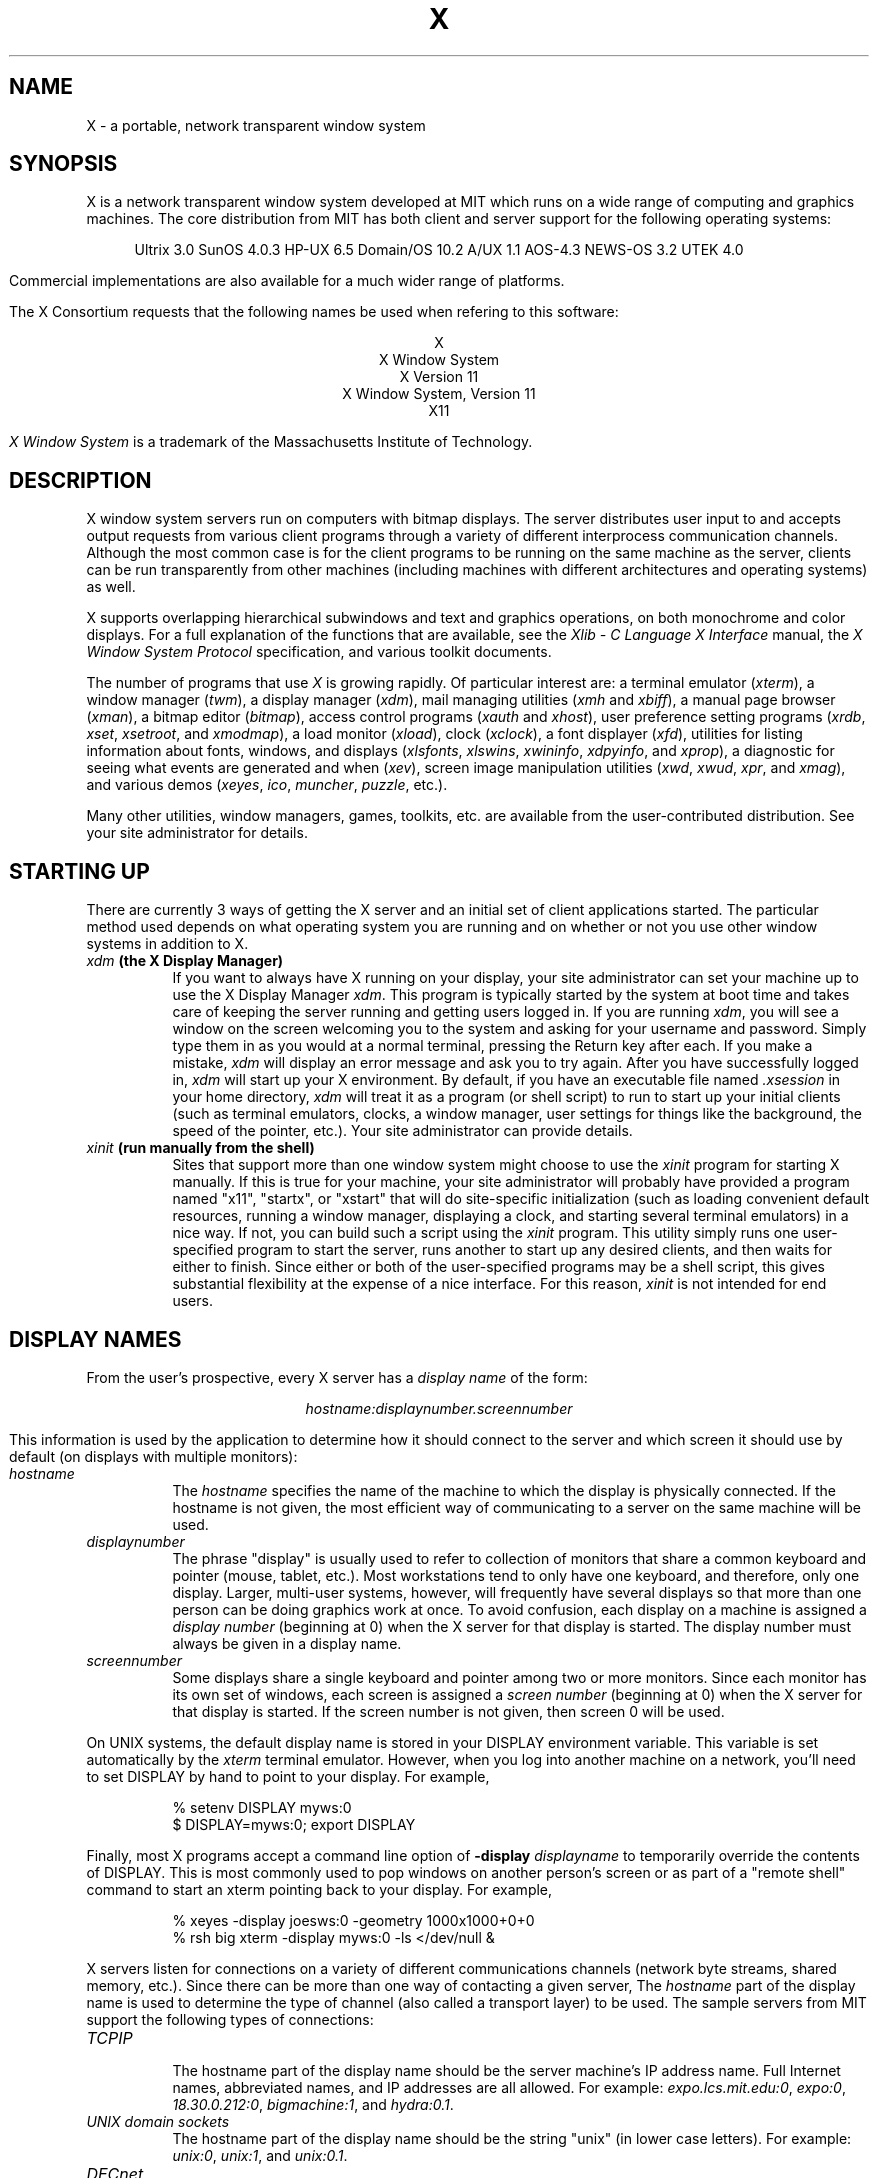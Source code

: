 .TH X 1 "26 October 1988"  "X Version 11"
.SH NAME
X - a portable, network transparent window system
.SH SYNOPSIS
.PP
X is a network transparent window system developed at MIT which runs on a wide
range of computing and graphics machines.  The core distribution from MIT
has both client and server support for the following operating systems:
.sp
.ce 8
Ultrix 3.0
SunOS 4.0.3
HP-UX 6.5
Domain/OS 10.2
A/UX 1.1
AOS-4.3
NEWS-OS 3.2
UTEK 4.0
.sp
Commercial implementations are also available for a much wider range
of platforms.
.PP
The X Consortium requests that the following names be used when
refering to this software:
.sp
.ce 5
X
.br
X Window System
.br
X Version 11
.br
X Window System, Version 11
.br
X11
.PP
.I "X Window System"
is a trademark of the Massachusetts Institute of Technology.
.SH DESCRIPTION
X window system servers run on computers with bitmap displays.
The server distributes user input to and accepts output requests from various
client programs through a variety of different interprocess
communication channels.  Although the most common case is for the client
programs to be
running on the same machine as the server, clients can be run transparently
from other machines (including machines with different architectures and
operating systems) as well.
.PP
X supports overlapping hierarchical subwindows and text and
graphics operations, on both monochrome and color
displays.
For a full explanation of the functions that are available, see
the \fIXlib - C Language X Interface\fP manual, 
the \fIX Window System Protocol\fP specification,
and various toolkit documents.
.PP
The number of programs that use \fIX\fP is growing rapidly.  Of particular
interest are:
a terminal emulator (\fIxterm\fP),
a window manager (\fItwm\fP), 
a display manager (\fIxdm\fP),
mail managing utilities (\fIxmh\fP and \fIxbiff\fP),
a manual page browser (\fIxman\fP),
a bitmap editor (\fIbitmap\fP),
access control programs (\fIxauth\fP and \fIxhost\fP),
user preference setting programs (\fIxrdb\fP, \fIxset\fP, \fIxsetroot\fP,
and \fIxmodmap\fP),
a load monitor (\fIxload\fP), clock (\fIxclock\fP),
a font displayer (\fIxfd\fP),
utilities for listing information about fonts, windows, and displays
(\fIxlsfonts\fP, \fIxlswins\fP, \fIxwininfo\fP, \fIxdpyinfo\fP, 
and \fIxprop\fP),
a diagnostic for seeing what events are generated and when (\fIxev\fP),
screen image manipulation utilities (\fIxwd\fP, \fIxwud\fP, \fIxpr\fP, 
and \fIxmag\fP),
and various demos (\fIxeyes\fP, \fIico\fP, \fImuncher\fP, \fIpuzzle\fP, etc.).
.PP
Many other utilities, window managers, games, toolkits, etc. are available
from the user-contributed distribution.  See your site administrator for
details.
.SH STARTING UP
.PP 
There are currently 3 ways of getting the X server and an initial set of
client applications started.  The particular method used depends on what
operating system you are running and on whether or not you use other window
systems in addition to X.
.TP 8
.B "\fIxdm\fP (the X Display Manager)"
If you want to always have X running on your display, your site administrator
can set your machine up to use the X Display Manager \fIxdm\fP.  This program
is typically started by the system at boot time and takes care of keeping the
server running and getting users logged in.  If you are running
\fIxdm\fP, you will see a window on the screen welcoming you to the system and
asking for your username and password.  Simply type them in as you would at
a normal terminal, pressing the Return key after each.  If you make a mistake,
\fIxdm\fP will display an error message and ask you to try again.  After you
have successfully logged in, \fIxdm\fP will start up your X environment.  By
default, if you have an executable file named \fI.xsession\fP in your
home directory,
\fIxdm\fP will treat it as a program (or shell script) to run to start up 
your initial clients (such as terminal emulators, clocks, a window manager,
user settings for things like the background, the speed of the pointer, etc.).
Your site administrator can provide details.
.TP 8
.B "\fIxinit\fP (run manually from the shell)"
Sites that support more than one window system might choose to use the
\fIxinit\fP program for starting X manually.  If this is true for your 
machine, your site administrator will probably have provided a program 
named "x11", "startx", or "xstart" that will do site-specific initialization
(such as loading convenient default resources, running a window manager, 
displaying a clock, and starting several terminal emulators) in a nice
way.  If not, you can build such a script using the \fIxinit\fP program.
This utility simply runs one user-specified program to start the server,
runs another to start up any desired clients, and then waits for either to
finish.  Since either or both of the user-specified programs may be a shell 
script, this gives substantial flexibility at the expense of a
nice interface.  For this reason, \fIxinit\fP is not intended for end users.
.SH "DISPLAY NAMES"
.PP
From the user's prospective, every X server has a \fIdisplay name\fP of the
form:
.sp
.ce 1
\fIhostname:displaynumber.screennumber\fP
.sp
This information is used by the application to determine how it should
connect to the server and which screen it should use by default
(on displays with multiple monitors):
.TP 8
.I hostname
The \fIhostname\fP specifies the name of the machine to which the display is
physically connected.  If the hostname is not given, the most efficient way of 
communicating to a server on the same machine will be used.
.TP 8
.I displaynumber
The phrase "display" is usually used to refer to collection of monitors that
share a common keyboard and pointer (mouse, tablet, etc.).  Most workstations
tend to only have one keyboard, and therefore, only one display.  Larger, 
multi-user
systems, however, will frequently have several displays so that more than
one person can be doing graphics work at once.  To avoid confusion, each
display on a machine is assigned a \fIdisplay number\fP (beginning at 0)
when the X server for that display is started.  The display number must always
be given in a display name.
.TP 8
.I screennumber
Some displays share a single keyboard and pointer among two or more monitors.
Since each monitor has its own set of windows, each screen is assigned a
\fIscreen number\fP (beginning at 0) when the X server for that display is
started.  If the screen number is not given, then screen 0 will be used.
.PP
On UNIX systems, the default display name is stored 
in your DISPLAY environment variable.  This variable is set automatically
by the \fIxterm\fP terminal emulator.  However, when you log into another
machine on a network, you'll need to set DISPLAY by hand to point to your
display.  For example,
.sp
.in +8
.nf
% setenv DISPLAY myws:0
$ DISPLAY=myws:0; export DISPLAY
.fi
.in -8
.PP
Finally, most X programs accept a command line option of 
\fB-display \fIdisplayname\fR to temporarily override the contents of
DISPLAY.  This is most commonly used to pop windows on another person's
screen or as part of a "remote shell" command to start an xterm pointing back 
to your display.  For example,
.sp
.in +8
.nf
% xeyes -display joesws:0 -geometry 1000x1000+0+0
% rsh big xterm -display myws:0 -ls </dev/null &
.fi
.in -8
.PP
X servers listen for connections on a variety of different 
communications channels (network byte streams, shared memory, etc.).
Since there can be more than one way of contacting a given server,
The \fIhostname\fP part of the display name is used to determine the
type of channel 
(also called a transport layer) to be used.  The sample servers from MIT
support the following types of connections:
.TP 8
.I TCP\/IP
.br
The hostname part of the display name should be the server machine's
IP address name.  Full Internet names, abbreviated names, and IP addresses
are all allowed.  For example:  \fIexpo.lcs.mit.edu:0\fP, \fIexpo:0\fP,
\fI18.30.0.212:0\fP, \fIbigmachine:1\fP, and \fIhydra:0.1\fP.
.TP 8
.I "UNIX domain sockets"
.br
The hostname part of the display name should be the string "unix" (in lower
case letters).  For example:  \fIunix:0\fP, \fIunix:1\fP, and \fIunix:0.1\fP.
.TP 8
.I DECnet
.br
The hostname part of the display name should be the server machine's 
nodename followed by two colons instead of one.
For example:  \fImyws::0\fP, \fIbig::1\fP, and \fIhydra::0.1\fP.
.PP
.SH "ACCESS CONTROL"
The sample server provides two types of access control:  an authorization
protocol which provides a list of "magic cookies" clients can send to
request access, and a list of hosts from which connections are always
accepted.  \fIXdm\fP initializes the server magic cookie list, and also places
them in a file accessable to the user.  Normally, the list of hosts from
which connections are always accepted is empty.  When you add entries to
this list (with \fIxhost\fP), the server no longer performs any
authentication on connections from those machines.  Be careful with this.
.PP
The file for authorization which both \fIxdm\fP and \fIXlib\fP use is
specified either with the environment variable \fBXAUTHORITY\fP or in the home
directory with the name \fB.Xauthority\fP.  \fIXdm\fP prefers
\fB$HOME/.Xauthority\fP and will create it or merge in authorization records
if it already exists.
.PP
To manage a collection of authorization files containing a collection of
authorization records use \fIxauth\fP.  This program allows you to extract
records and insert them into other files.  Using this, you can send
authorization to remote machines when you login.  As the files are
machine-independent, you can also simply copy the files or use NFS to share
them.
.PP
.SH "GEOMETRY SPECIFICATIONS"
One of the advantages of using window systems instead of
hardwired terminals is that 
applications don't have to be restricted to a particular size or location
on the screen.
Although the layout of windows on a display is controlled
by the window manager that the user is running (described below), 
most X programs accept
a command line argument of the form \fB-geometry \fIWIDTHxHEIGHT+XOFF+YOFF\fR
(where \fIWIDTH\fP, \fIHEIGHT\fP, \fIXOFF\fP, and \fIYOFF\fP are numbers)
for specifying a prefered size and location for this application's main
window.
.PP
The \fIWIDTH\fP and \fIHEIGHT\fP parts of the geometry specification are
usually measured in either pixels or characters, depending on the application.
The \fIXOFF\fP and \fIYOFF\fP parts are measured in pixels and are used to
specify the distance of the window from the left or right and top and bottom
edges of the screen, respectively.  Both types of offsets are measured from the
indicated edge of the screen to the corresponding edge of the window.  The X
offset may be specified in the following ways:
.TP 8
.I +XOFF
The left edge of the window is to be placed \fIXOFF\fP pixels in from the
left edge of the screen (i.e. the X coordinate of the window's origin will be 
\fIXOFF\fP).  \fIXOFF\fP may be negative, in which case the window's left edge 
will be off the screen.
.TP 8
.I -XOFF
The right edge of the window is to be placed \fIXOFF\fP pixels in from the
right edge of the screen.  \fIXOFF\fP may be negative, in which case the 
window's right edge will be off the screen.
.PP
The Y offset has similar meanings:
.TP 8
.I +YOFF
The top edge of the window is to be \fIYOFF\fP pixels below the
top edge of the screen (i.e. the Y coordinate of the window's origin will be
\fIYOFF\fP).  \fIYOFF\fP may be negative, in which case the window's top edge 
will be off the screen.
.TP 8
.I -YOFF
The bottom edge of the window is to be \fIYOFF\fP pixels above the
bottom edge of the screen.  \fIYOFF\fP may be negative, in which case 
the window's bottom edge will be off the screen.
.PP
Offsets must be given as pairs; in other words, in order to specify either
\fIXOFF\fP or \fIYOFF\fP both must be present.  Windows can be placed in the
four corners of the screen using the following specifications:
.TP 8
.I +0+0
upper left hand corner.
.TP 8
.I -0+0
upper right hand corner.
.TP 8
.I -0-0
lower right hand corner.
.TP 8
.I +0-0
lower left hand corner.
.PP
In the following examples, a terminal emulator will be placed in roughly
the center of the screen and
a load average monitor, mailbox, and clock will be placed in the upper right 
hand corner:
.sp
.nf
        xterm -fn 6x10 -geometry 80x24+30+200 &
        xclock -geometry 48x48-0+0 &
        xload -geometry 48x48-96+0 &
        xbiff -geometry 48x48-48+0 &
.fi
.PP
.SH WINDOW MANAGERS
The layout of windows on the screen is controlled by special programs called
\fIwindow managers\fP.  Although many window managers will honor geometry
specifications as given, others may choose to ignore them (requiring the user
to explicitly draw the window's region on the screen with the pointer, for 
example).
.PP
Since window managers are regular (albeit complex) client programs,
a variety of different user interfaces can be built.  The core distribution
comes with a window manager named \fItwm\fP which supports overlapping windows,
popup menus, point-and-click or click-to-type input models, title bars, nice
icons (and an icon manager for those who don't like separate icon windows).
.PP
Several other window managers are available in the user-contributed
distribution: 
.TP 8
.I awm
This window manager is descended from \fIuwm\fP but provides optional title
bars whose layout can be tailored by the user.
.TP 8
.I rtl
This is a \fItiling\fP window manager that rearranges and resizes windows
on the screen to prevent them from ever overlapping.
.PP
People who find that none of these window managers are acceptable are 
encouraged to write their own.
.SH "FONT NAMES"
Collections of characters for displaying text and symbols in X are known as
\fIfonts\fP.  A font typically contains images that share a common appearance
and look nice together (for example, a single size, boldness, slant, and
character set).  Similarly, collections of fonts that are based on a common
type face (the variations are usually called roman, bold, italic, bold italic, 
oblique, and bold oblique) are called \fIfamilies\fP.  
.PP
Sets of 
font families of the same resolution (usually measured in dots per inch) 
are further grouped into \fIdirectories\fP
(so named because they were initially stored in file system directories).
Each directory contains a database which lists the name of the font and
information on how to find the font.  The server uses these
databases to translate \fIfont names\fP (which have nothing to do with
file names) into font data.
.PP
The list of font directories in which the server looks when trying to find
a font is controlled by the \fIfont path\fP.  Although most installations
will choose to have the server start up with all of the commonly used font
directories, the font path can be changed at any time with the \fIxset\fP
program.  However, it is important to remember that the directory names are
on the \fBserver\fP's machine, not on the application's.
.PP
The default font path for
the sample server contains three directories:
.TP 8
.I /usr/lib/X11/fonts/misc
This directory contains several miscellaneous fonts that are useful on all
systems.  It contains a very small family of fixed-width fonts (\fB6x10\fP, 
\fB6x12\fP, \fB6x13\fP, \fB8x13\fP, \fB8x13bold\fP, and \fB9x15\fP) and the
cursor font.  It also has font name aliases for the commonly used fonts
\fBfixed\fP and \fBvariable\fP.
.TP 8
.I /usr/lib/X11/fonts/75dpi
This directory contains fonts contributed by Adobe Systems, Inc. and
Digital Equipment Corporation and by Bitstream, Inc.
for 75 dots per inch displays.  An integrated selection of sizes, styles, 
and weights are provided for each family.
.TP 8
.I /usr/lib/X11/fonts/100dpi
This directory contains 100 dots per inch versions of some of the fonts in the 
\fI75dpi\fP directory.  
.PP
Font databases are created by running the \fImkfontdir\fP program in the
directory containing the source or compiled versions of the fonts (in both
compressed and uncompressed formats).
Whenever fonts are added to a directory, \fImkfontdir\fP should be rerun
so that the server can find the new fonts.  To make the server reread the
font database, reset the font path with the \fIxset\fP program.  For example,
to add a font to a private directory, the following commands could be used:
.sp
.nf
        %  cp newfont.snf ~/myfonts
        %  mkfontdir ~/myfonts
        %  xset fp rehash 
.fi
.PP
The \fIxlsfonts\fP program can be used to list all of the fonts that are
found in font databases in the current font path.  
Font names tend to be fairly long as they contain all of the information
needed to uniquely identify individual fonts.  However, the sample server
supports wildcarding of font names, so the full specification
.sp
.ce 1
\fI-adobe-courier-medium-r-normal--10-100-75-75-m-60-iso8859-1\fP
.sp
could be abbreviated as:
.sp
.ce 1
\fI*-courier-medium-r-normal--*-100-*\fP
.PP
Because the shell also has special meanings for \fI*\fP and \fI?\fP,
wildcarded font names should be quoted:
.sp
.nf
        %  xlsfonts -fn '*-courier-medium-r-normal--*-100-*'
.fi
.PP
If more than one font in a given directory in the font path matches a
wildcarded font name, the choice of which particular font to return is left
to the server.  However, if fonts from more than one directory match a name,
the returned font will always be from the first such directory in the font
path.  The example given above will match fonts in both the \fI75dpi\fP and
\fI100dpi\fP directories; if the \fI75dpi\fP directory is ahead of the
\fI100dpi\fP directory in the font path, the smaller version of the font will 
be used.  
.SH "COLOR NAMES"
Most applications provide ways of tailoring (usually through resources or
command line arguments) the colors of various elements
in the text and graphics they display.  Although black and white displays
don't provide much of a choice, color displays frequently allow anywhere
between 16 and 16 million different colors.  
.PP
Colors are usually specified by their commonly-used names
(for example, \fIred\fP, \fIwhite\fP, or \fImedium slate blue\fP).
The server translates these names into appropriate screen colors using
a color database that can usually be found in \fI/usr/lib/X11/rgb.txt\fP.
Color names are case-insensative, meaning that \fIred\fP, \fIRed\fP, 
and \fIRED\fP all refer to the same color.  
.PP
Many applications also accept color specifications of the following form:
.sp
.ce 4
#rgb
#rrggbb
#rrrgggbbb
#rrrrggggbbbb
.sp
where \fIr\fP, \fIg\fP, and \fIb\fP are hexidecimal numbers indicating how
much \fIred\fP, \fIgreen\fP, and \fIblue\fP should be displayed (zero being
none and ffff being on full).  Each field
in the specification must have the same number of digits (e.g., #rrgb or
#gbb are not allowed).  Fields that have fewer than four digits (e.g. #rgb)
are padded out with zero's following each digit (e.g. #r000g000b000).  The
eight primary colors can be represented as:
.sp
.ta 1.25in
.in +8
.nf
black	#000000000000 (no color at all)
red	#ffff00000000
green	#0000ffff0000
blue	#00000000ffff
yellow	#ffffffff0000 (full red and green, no blue)
magenta	#ffff0000ffff
cyan	#0000ffffffff
white	#ffffffffffff (full red, green, and blue)
.fi
.in -8
.PP
Unfortunately, RGB color specifications are highly unportable since different
monitors produce different shades when given the same inputs.  Similarly,
color names aren't portable because there is no standard naming scheme and 
because the color database needs to be tuned for each monitor.
.PP
Application developers should take care to make their colors tailorable.
.SH "KEYS"
.PP
The X keyboard model is broken into two layers:  server-specific codes
(called \fIkeycodes\fP) which represent the physical keys, and 
server-independent symbols (called \fIkeysyms\fP) which
represent the letters or words that appear on the keys.  
Two tables are kept in the server for converting keycodes to keysyms:
.TP 8
.I "modifier list"
Some keys (such as Shift, Control, and Caps Lock) are known as \fImodifier\fP
and are used to select different symbols that are attached to a single key
(such as Shift-a generates a capital A, and Control-l generates a formfeed
character ^L).  The server keeps a list of keycodes corresponding to the
various modifier keys.  Whenever a key is pressed or released, the server 
generates an \fIevent\fP that contains the keycode of the indicated key as 
well as a mask that specifies which of the modifer keys are currently pressed.
Most servers set up this list to initially contain
the various shift, control, and shift lock keys on the keyboard.  
.TP 8
.I "keymap table"
Applications translate event keycodes and modifier masks into keysyms
using a \fIkeysym table\fP which contains one row for each keycode and one
column for each of the modifiers.  This table is initialized by the server
to correspond to normal typewriter conventions, but is only used by
client programs.  
.PP
Although most programs deal with keysyms directly (such as those written with
the X Toolkit), most programming libraries provide routines for converting
keysyms into the appropriate type of string (such as ISO Latin-1).  However,
programs that use such routines are usually less portable and not as flexible.
.SH "OPTIONS"
Most X programs attempt to use the same names for command line options and
arguments.  All applications written with the X Toolkit automatically accept
the following options:
.TP 8
.B \-display \fIdisplay\fP
This option specifies the name of the X server to use.
.TP 8
.B \-geometry \fIgeometry\fP
This option specifies the initial size and location of the window.
.TP 8
.B \-bg \fIcolor\fP, \fB\-background \fIcolor\fP
Either option specifies the color to use for the window background.
.TP 8
.B \-bd \fIcolor\fP, \fB\-bordercolor \fIcolor\fP
Either option specifies the color to use for the window border.
.TP 8
.B \-bw \fInumber\fP, \fB\-borderwidth \fInumber\fP
Either option specifies the width in pixels of the window border.
.TP 8
.B \-fg \fIcolor\fP, \fB\-foreground \fIcolor\fP
Either option specifies the color to use for text or graphics.
.TP 8
.B \-fn \fIfont\fP, \fB-font \fIfont\fP
Either option specifies the font to use for displaying text.
.TP 8
.B \-iconic
.br
This option indicates that the user would prefer that the application's
windows initially not be visible as if the windows had be immediately 
iconified by the user.  Window managers may choose not to honor the
application's request.  
.TP 8
.B \-name
.br
This option specifies the name under which resources for the
application should be found.  This option is useful in shell
aliases to distinguish between invocations of an application,
without resorting to creating links to alter the executable file name.
.TP 8
.B \-rv\fP, \fB\-reverse\fP
Either option indicates that the program should simulate reverse video if 
possible, often by swapping the foreground and background colors.  Not all
programs honor this or implement it correctly.  It is usually only used on
monochrome displays.
.TP 8
.B \+rv
.br
This option indicates that the program should not simulate reverse video.  
This is used to
override any defaults since reverse video doesn't always work properly.
.TP 8
.B \-synchronous
This option indicates that requests to the X server should be sent 
synchronously, instead of asynchronously.  Since 
.I Xlib
normally buffers requests to the server, errors do not necessarily get reported
immediately after they occur.  This option turns off the buffering so that
the application can be debugged.  It should never be used with a working 
program.
.TP 8
.B \-title \fIstring\fP
This option specifies the title to be used for this window.  This information 
is sometimes
used by a window manager to provide some sort of header identifying the window.
.TP 8
.B \-xrm \fIresourcestring\fP
This option specifies a resource name and value to override any defaults.  It 
is also very useful for setting resources that don't have explicit command 
line arguments.
.SH "RESOURCES"
To make the tailoring of applications to personal preferences easier, X 
supports several mechanisms for storing default values for program resources 
(e.g. background color, window title, etc.)
Resources are specified as strings of the form 
.sp
.ce 1
\fIappname*subname*subsubname...: value\fP
.sp
that are read in from various places when an application is run.  By
convention, the application name is the same as the program name, but with 
the first letter capitalized (e.g. \fIBitmap\fP or \fIEmacs\fP) although
some programs that begin with the letter ``x'' also capitalize the second
letter for historical reasons.
The \fIXlib\fP routine
.I XGetDefault(3X)
and the resource utilities within the X Toolkit
obtain resources from the following sources:
.TP 8
.B "RESOURCE_MANAGER root window property"
Any global resources that should be available to clients on all machines 
should be stored in the RESOURCE_MANAGER property on the
root window using the \fIxrdb\fP program.  This is frequently taken care
of when the user starts up X through the display manager or \fIxinit\fP.
.TP 8
.B "application-specific files"
Any application- or machine-specific resources can be stored in
the class resource files located in the XAPPLOADDIR directory (this is a 
configuration parameter that is /usr/lib/X11/app-defaults in the 
standard distribution).  Programs that use the X Toolkit
will also look in the directory named by the environment variable
XAPPLRESDIR (default value is user's home directory)
for files named \fIClass\fP where \fIClass\fP is the class
name of the particular application.
XAPPLOADDIR and XAPPLRESDIR configuration files are actually loaded
\fIbefore\fP the RESOURCE_MANAGER property, so that the property
can override the values.
.TP 8
.B XENVIRONMENT
Any user- and machine-specific resources may be specified by setting
the XENVIRONMENT environment variable to the name of a resource file
to be loaded by all applications.  If this variable is not defined,
the X Toolkit looks for a file named .Xdefaults-\fIhostname\fP,
where \fIhostname\fP is the name of the host where the application
is executing.
.TP 8
.B \-xrm \fIresourcestring\fP
Applications that use the X Toolkit can have resources specified from the 
command line.  The \fIresourcestring\fP is a single resource name and value as
shown above.  Note that if the string contains characters interpreted by
the shell (e.g., asterisk), they must be quoted.
Any number of \fB\-xrm\fP arguments may be given on the
command line.
.PP
Program resources are organized into groups called \fIclasses\fP, so that 
collections of individual resources (each of which are 
called \fIinstances\fP)
can be set all at once.  By convention, the instance name of a resource
begins with a lowercase letter and class name with an upper case letter.
Multiple word resources are concatentated with the first letter of the 
succeeding words capitalized.  Applications written with the X Toolkit
will have at least the following resources:
.PP
.TP 8
.B background (\fPclass\fB Background)
This resource specifies the color to use for the window background.
.PP
.TP 8
.B borderWidth (\fPclass\fB BorderWidth)
This resource specifies the width in pixels of the window border.
.PP
.TP 8
.B borderColor (\fPclass\fB BorderColor)
This resource specifies the color to use for the window border.
.PP
Most X Toolkit applications also have the resource \fBforeground\fP
(class \fBForeground\fP), specifying the color to use for text
and graphics within the window.
.PP
By combining class and instance specifications, application preferences 
can be set quickly and easily.  Users of color displays will frequently
want to set Background and Foreground classes to particular defaults.
Specific color instances such as text cursors can then be overridden
without having to define all of the related resources.  For example,
.sp
.nf
        bitmap*Dashed:  off
        XTerm*cursorColor:  gold
        XTerm*multiScroll:  on
        XTerm*jumpScroll:  on
        XTerm*reverseWrap:  on
        XTerm*curses:  on
        XTerm*Font:  6x10
        XTerm*scrollBar: on
        XTerm*scrollbar*thickness: 5
        XTerm*multiClickTime: 500
        XTerm*charClass:  33:48,37:48,45-47:48,64:48
        XTerm*cutNewline: off
        XTerm*cutToBeginningOfLine: off
        XTerm*titeInhibit:  on
        XTerm*ttyModes:  intr ^c erase ^? kill ^u
        XLoad*Background: gold
        XLoad*Foreground: red
        XLoad*highlight: black
        XLoad*borderWidth: 0
        emacs*Geometry:  80x65-0-0
        emacs*Background:  #5b7686
        emacs*Foreground:  white
        emacs*Cursor:  white
        emacs*BorderColor:  white
        emacs*Font:  6x10
        xmag*geometry: -0-0
        xmag*borderColor:  white
.fi
.PP
If these resources were stored in a file called \fI.Xresources\fP in your home
directory, they could be added to any existing resources in the server with
the following command:
.sp
.nf
        %  xrdb -merge $HOME/.Xresources
.fi
.sp
This is frequently how user-friendly startup scripts merge user-specific 
defaults
into any site-wide defaults.  All sites are encouraged to set up convenient
ways of automatically loading resources. See the \fIXlib\fP 
manual section \fIUsing the Resource Manager\fP for more information.
.SH "EXAMPLES"
The following is a collection of sample command lines for some of the 
more frequently used commands.  For more information on a particular command,
please refer to that command's manual page.
.sp
.nf
        %  xrdb -load $HOME/.Xresources
        %  xmodmap -e "keysym BackSpace = Delete"
        %  mkfontdir /usr/local/lib/X11/otherfonts
        %  xset fp+ /usr/local/lib/X11/otherfonts
        %  xmodmap $HOME/.keymap.km
        %  xsetroot -solid '#888' 
        %  xset b 100 400 c 50 s 1800 r on
        %  xset q
        %  twm
        %  xmag
        %  xclock -geometry 48x48-0+0 -bg blue -fg white
        %  xeyes -geometry 48x48-48+0
        %  xbiff -update 20 
        %  xlsfonts '*helvetica*'
        %  xlswins -l
        %  xwininfo -root
        %  xdpyinfo -display joesworkstation:0
        %  xhost -joesworkstation
        %  xrefresh
        %  xwd | xwud
        %  bitmap companylogo.bm 32x32
        %  xcalc -bg blue -fg magenta
        %  xterm -geometry 80x66-0-0 -name myxterm $*
.fi
.SH DIAGNOSTICS
A wide variety of error messages are generated from various programs.  Various
toolkits are encouraged to provide a common mechanism for locating error 
text so that applications can be tailored easily.  Programs written
to interface directly
to the \fIXlib\fP C language library are expected to do their own error
checking.
.PP
The default error handler in \fIXlib\fP (also used by many toolkits) uses
standard resources to construct diagnostic messages when errors occur.  The
defaults for these messages are usually stored in \fI/usr/lib/X11/XErrorDB\fP.
If this file is not present, error messages will be rather terse and cryptic.
.PP
When the X Toolkit encounters errors converting resource strings to the
appropriate internal format, no error messages are usually printed.  This is
convenient when it is desirable to have one set of resources across a variety
of displays (e.g. color vs. monochrome, lots of fonts vs. very few, etc.),
although it can pose problems for trying to determine why an application might
be failing.  This behavior can be overridden by the setting the
\fIStringConversionsWarning\fP resource.
.PP
To force the Toolkit to always print string conversion error messages,
the following resource should be placed at the top of the file that gets
loaded onto the RESOURCE_MANAGER property
using the \fIxrdb\fP program (frequently called \fI.Xresources\fP
or \fI.Xres\fP in the user's home directory):
.sp
.nf
        *StringConversionWarnings: on
.fi
.sp
To have conversion messages printed for just a particular application,
the appropriate instance name can be placed before the asterisk:
.sp
.nf
        xterm*StringConversionWarnings: on
.fi
.SH BUGS
If you encounter a \fBrepeatable\fP bug, please contact your site 
administrator for instructions on how to submit an X Bug Report.
.SH "SEE ALSO"
.PP
Xserver(1),
mkfontdir(1),
bitmap(1), twm(1), xauth(1), xbiff(1), xcalc(1), xclock(1),
xdpyinfo(1), xedit(1), xev(1), xfd(1), xhost(1), xinit(1), xkill(1), xload(1),
xlogo(1), xlsfonts(1), xlswins(1), xmag(1), xman(1), xmh(1), xmodmap(1),
xpr(1), xprop(1), xrdb(1), xrefresh(1), xset(1), xsetroot(1),
resize(1), xterm(1), xwd(1), xwininfo(1), xwud(1),
Xapollo(1), Xqdss(1), Xqvss(1), Xsun(1), XmacII(1), Xplx(1), bdftosnf(1),
kbd_mode(1), todm(1), tox(1), biff(1), init(8), ttys(5),
.I "Xlib \- C Language X Interface\fR,\fP"
.I "X Toolkit Intrinsics - C Language X Interface\fR,\fP"
and
.I "Using and Specifying X Resources"
.SH COPYRIGHT
The following copyright and permission notice outlines the rights and
restrictions covering most parts of the standard distribution of the X Window
System from MIT.  Other parts have additional or different copyrights
and permissions; see the individual source files.
.sp
Copyright 1984, 1985, 1986, 1987, 1988, and 1989, by the Massachusetts 
Institute of Technology.
.sp
Permission to use, copy, modify, distribute, and sell this
software and its documentation for any purpose is hereby granted without fee,
provided that the above copyright
notice appear in all copies and that both that copyright
notice and this permission notice appear in supporting
documentation, and that the name of M.I.T. not be used in
advertising or publicity pertaining to distribution of the
software without specific, written prior permission.
M.I.T. makes no representations about the suitability of
this software for any purpose.  It is provided "as is"
without express or implied warranty.
.sp
This software is not subject to any license of the American
Telephone and Telegraph Company or of the Regents of the
University of California.
.SH AUTHORS
.PP
A cast of thousands.  See the file \fIdoc/contributors\fP in the standard
sources for some of the names.
